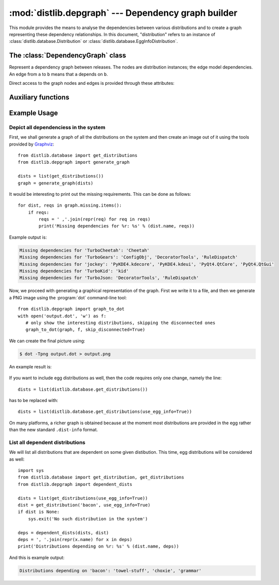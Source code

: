 :mod:`distlib.depgraph` --- Dependency graph builder
======================================================

.. module:: distlib.depgraph
   :synopsis: Graph builder for dependencies between releases.


This module provides the means to analyse the dependencies between various
distributions and to create a graph representing these dependency relationships.
In this document, "distribution" refers to an instance of
:class:`distlib.database.Distribution` or
:class:`distlib.database.EggInfoDistribution`.

.. XXX terminology problem with dist vs. release: dists are installed, but deps
   use releases

.. XXX explain how to use it with dists not installed: Distribution can only be
   instantiated with a path, but this module is useful for remote dist too

.. XXX functions should accept and return iterators, not lists


The :class:`DependencyGraph` class
----------------------------------

.. class:: DependencyGraph

   Represent a dependency graph between releases.  The nodes are distribution
   instances; the edge model dependencies.  An edge from ``a`` to ``b`` means
   that ``a`` depends on ``b``.

   .. method:: add_distribution(distribution)

      Add *distribution* to the graph.

   .. method:: add_edge(x, y, label=None)

      Add an edge from distribution *x* to distribution *y* with the given
      *label* (string).

   .. method:: add_missing(distribution, requirement)

      Add a missing *requirement* (string) for the given *distribution*.

   .. method:: repr_node(dist, level=1)

      Print a subgraph starting from *dist*.  *level* gives the depth of the
      subgraph.

   Direct access to the graph nodes and edges is provided through these
   attributes:

   .. attribute:: adjacency_list

      Dictionary mapping distributions to a list of ``(other, label)`` tuples
      where  ``other`` is a distribution and the edge is labeled with ``label``
      (i.e. the version specifier, if such was provided).

   .. attribute:: reverse_list

      Dictionary mapping distributions to a list of predecessors.  This allows
      efficient traversal.

   .. attribute:: missing

      Dictionary mapping distributions to a list of requirements that were not
      provided by any distribution.


Auxiliary functions
-------------------

.. function:: dependent_dists(dists, dist)

   Recursively generate a list of distributions from *dists* that are dependent
   on *dist*.

   .. XXX what does member mean here: "dist is a member of *dists* for which we
      are interested"

.. function:: generate_graph(dists)

   Generate a :class:`DependencyGraph` from the given list of distributions.

   .. XXX make this alternate constructor a DepGraph classmethod or rename;
      'generate' can suggest it creates a file or an image, use 'make'

.. function:: graph_to_dot(graph, f, skip_disconnected=True)

   Write a DOT output for the graph to the file-like object *f*.

   If *skip_disconnected* is true, all distributions that are not dependent on
   any other distribution are skipped.

   .. XXX why is this not a DepGraph method?


Example Usage
-------------

Depict all dependenciess in the system
^^^^^^^^^^^^^^^^^^^^^^^^^^^^^^^^^^^^^^

First, we shall generate a graph of all the distributions on the system
and then create an image out of it using the tools provided by
`Graphviz <http://www.graphviz.org/>`_::

   from distlib.database import get_distributions
   from distlib.depgraph import generate_graph

   dists = list(get_distributions())
   graph = generate_graph(dists)

It would be interesting to print out the missing requirements.  This can be done
as follows::

   for dist, reqs in graph.missing.items():
       if reqs:
           reqs = ' ,'.join(repr(req) for req in reqs)
           print('Missing dependencies for %r: %s' % (dist.name, reqs))

Example output is:

.. code-block:: none

   Missing dependencies for 'TurboCheetah': 'Cheetah'
   Missing dependencies for 'TurboGears': 'ConfigObj', 'DecoratorTools', 'RuleDispatch'
   Missing dependencies for 'jockey': 'PyKDE4.kdecore', 'PyKDE4.kdeui', 'PyQt4.QtCore', 'PyQt4.QtGui'
   Missing dependencies for 'TurboKid': 'kid'
   Missing dependencies for 'TurboJson: 'DecoratorTools', 'RuleDispatch'

Now, we proceed with generating a graphical representation of the graph. First
we write it to a file, and then we generate a PNG image using the
:program:`dot` command-line tool::

   from distlib.depgraph import graph_to_dot
   with open('output.dot', 'w') as f:
      # only show the interesting distributions, skipping the disconnected ones
      graph_to_dot(graph, f, skip_disconnected=True)

We can create the final picture using:

.. code-block:: sh

   $ dot -Tpng output.dot > output.png

An example result is:

.. figure:: depgraph-output.png
   :alt: Example PNG output from distlib.depgraph and dot

If you want to include egg distributions as well, then the code requires only
one change, namely the line::

   dists = list(distlib.database.get_distributions())

has to be replaced with::

   dists = list(distlib.database.get_distributions(use_egg_info=True))

On many platforms, a richer graph is obtained because at the moment most
distributions are provided in the egg rather than the new standard
``.dist-info`` format.

.. XXX missing image

   An example of a more involved graph for illustrative reasons can be seen
   here:

   .. image:: depgraph_big.png


List all dependent distributions
^^^^^^^^^^^^^^^^^^^^^^^^^^^^^^^^

We will list all distributions that are dependent on some given distibution.
This time, egg distributions will be considered as well::

   import sys
   from distlib.database import get_distribution, get_distributions
   from distlib.depgraph import dependent_dists

   dists = list(get_distributions(use_egg_info=True))
   dist = get_distribution('bacon', use_egg_info=True)
   if dist is None:
       sys.exit('No such distribution in the system')

   deps = dependent_dists(dists, dist)
   deps = ', '.join(repr(x.name) for x in deps)
   print('Distributions depending on %r: %s' % (dist.name, deps))

And this is example output:

.. with the dependency relationships as in the previous section
   (depgraph_big)

.. code-block:: none

   Distributions depending on 'bacon': 'towel-stuff', 'choxie', 'grammar'
